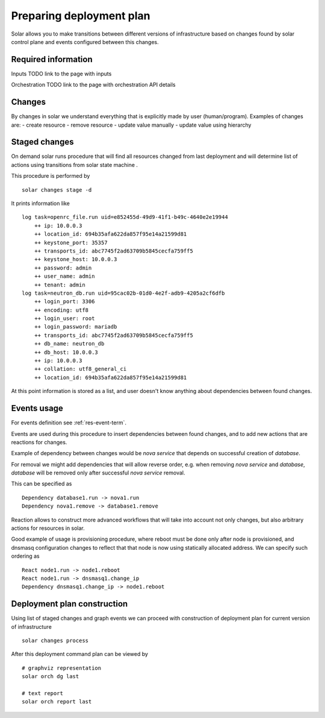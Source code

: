 .. _deployment_plan:

Preparing deployment plan
=========================

Solar allows you to make transitions between different versions of
infrastructure based on changes found by solar control plane and events
configured between this changes.

Required information
----------------------
Inputs
TODO link to the page with inputs

Orchestration
TODO link to the page with orchestration API details

Changes
--------

By changes in solar we understand everything that is explicitly made by
user (human/program). Examples of changes are:
- create resource
- remove resource
- update value manually
- update value using hierarchy

Staged changes
---------------

On demand solar runs procedure that will find all resources changed from last
deployment and will determine list of actions using transitions from solar
state machine .

This procedure is performed by ::

    solar changes stage -d

It prints information like ::

    log task=openrc_file.run uid=e852455d-49d9-41f1-b49c-4640e2e19944
        ++ ip: 10.0.0.3
        ++ location_id: 694b35afa622da857f95e14a21599d81
        ++ keystone_port: 35357
        ++ transports_id: abc7745f2ad63709b5845cecfa759ff5
        ++ keystone_host: 10.0.0.3
        ++ password: admin
        ++ user_name: admin
        ++ tenant: admin
    log task=neutron_db.run uid=95cac02b-01d0-4e2f-adb9-4205a2cf6dfb
        ++ login_port: 3306
        ++ encoding: utf8
        ++ login_user: root
        ++ login_password: mariadb
        ++ transports_id: abc7745f2ad63709b5845cecfa759ff5
        ++ db_name: neutron_db
        ++ db_host: 10.0.0.3
        ++ ip: 10.0.0.3
        ++ collation: utf8_general_ci
        ++ location_id: 694b35afa622da857f95e14a21599d81

At this point information is stored as a list, and user doesn't know anything
about dependencies between found changes.

Events usage
-------------

For events definition see :ref:`res-event-term`.

Events are used during this procedure to insert dependencies between found
changes, and to add new actions that are reactions for changes.

Example of dependency between changes would be *nova service* that depends
on successful creation of *database*.

For removal we might add dependencies that will allow reverse order, e.g. when
removing *nova service* and *database*, *database* will be removed only after
successful *nova service* removal.

This can be specified as ::

    Dependency database1.run -> nova1.run
    Dependency nova1.remove -> database1.remove

Reaction allows to construct more advanced workflows that will take into
account not only changes, but also arbitrary actions for resources in solar.

Good example of usage is provisioning procedure, where reboot must be
done only after node is provisioned, and dnsmasq configuration changes to
reflect that that node is now using statically allocated address.
We can specify such ordering as ::

    React node1.run -> node1.reboot
    React node1.run -> dnsmasq1.change_ip
    Dependency dnsmasq1.change_ip -> node1.reboot

Deployment plan construction
-----------------------------

Using list of staged changes and graph events we can proceed with construction
of deployment plan for current version of infrastructure ::

    solar changes process

After this deployment command plan can be viewed by ::

    # graphviz representation
    solar orch dg last

    # text report
    solar orch report last

